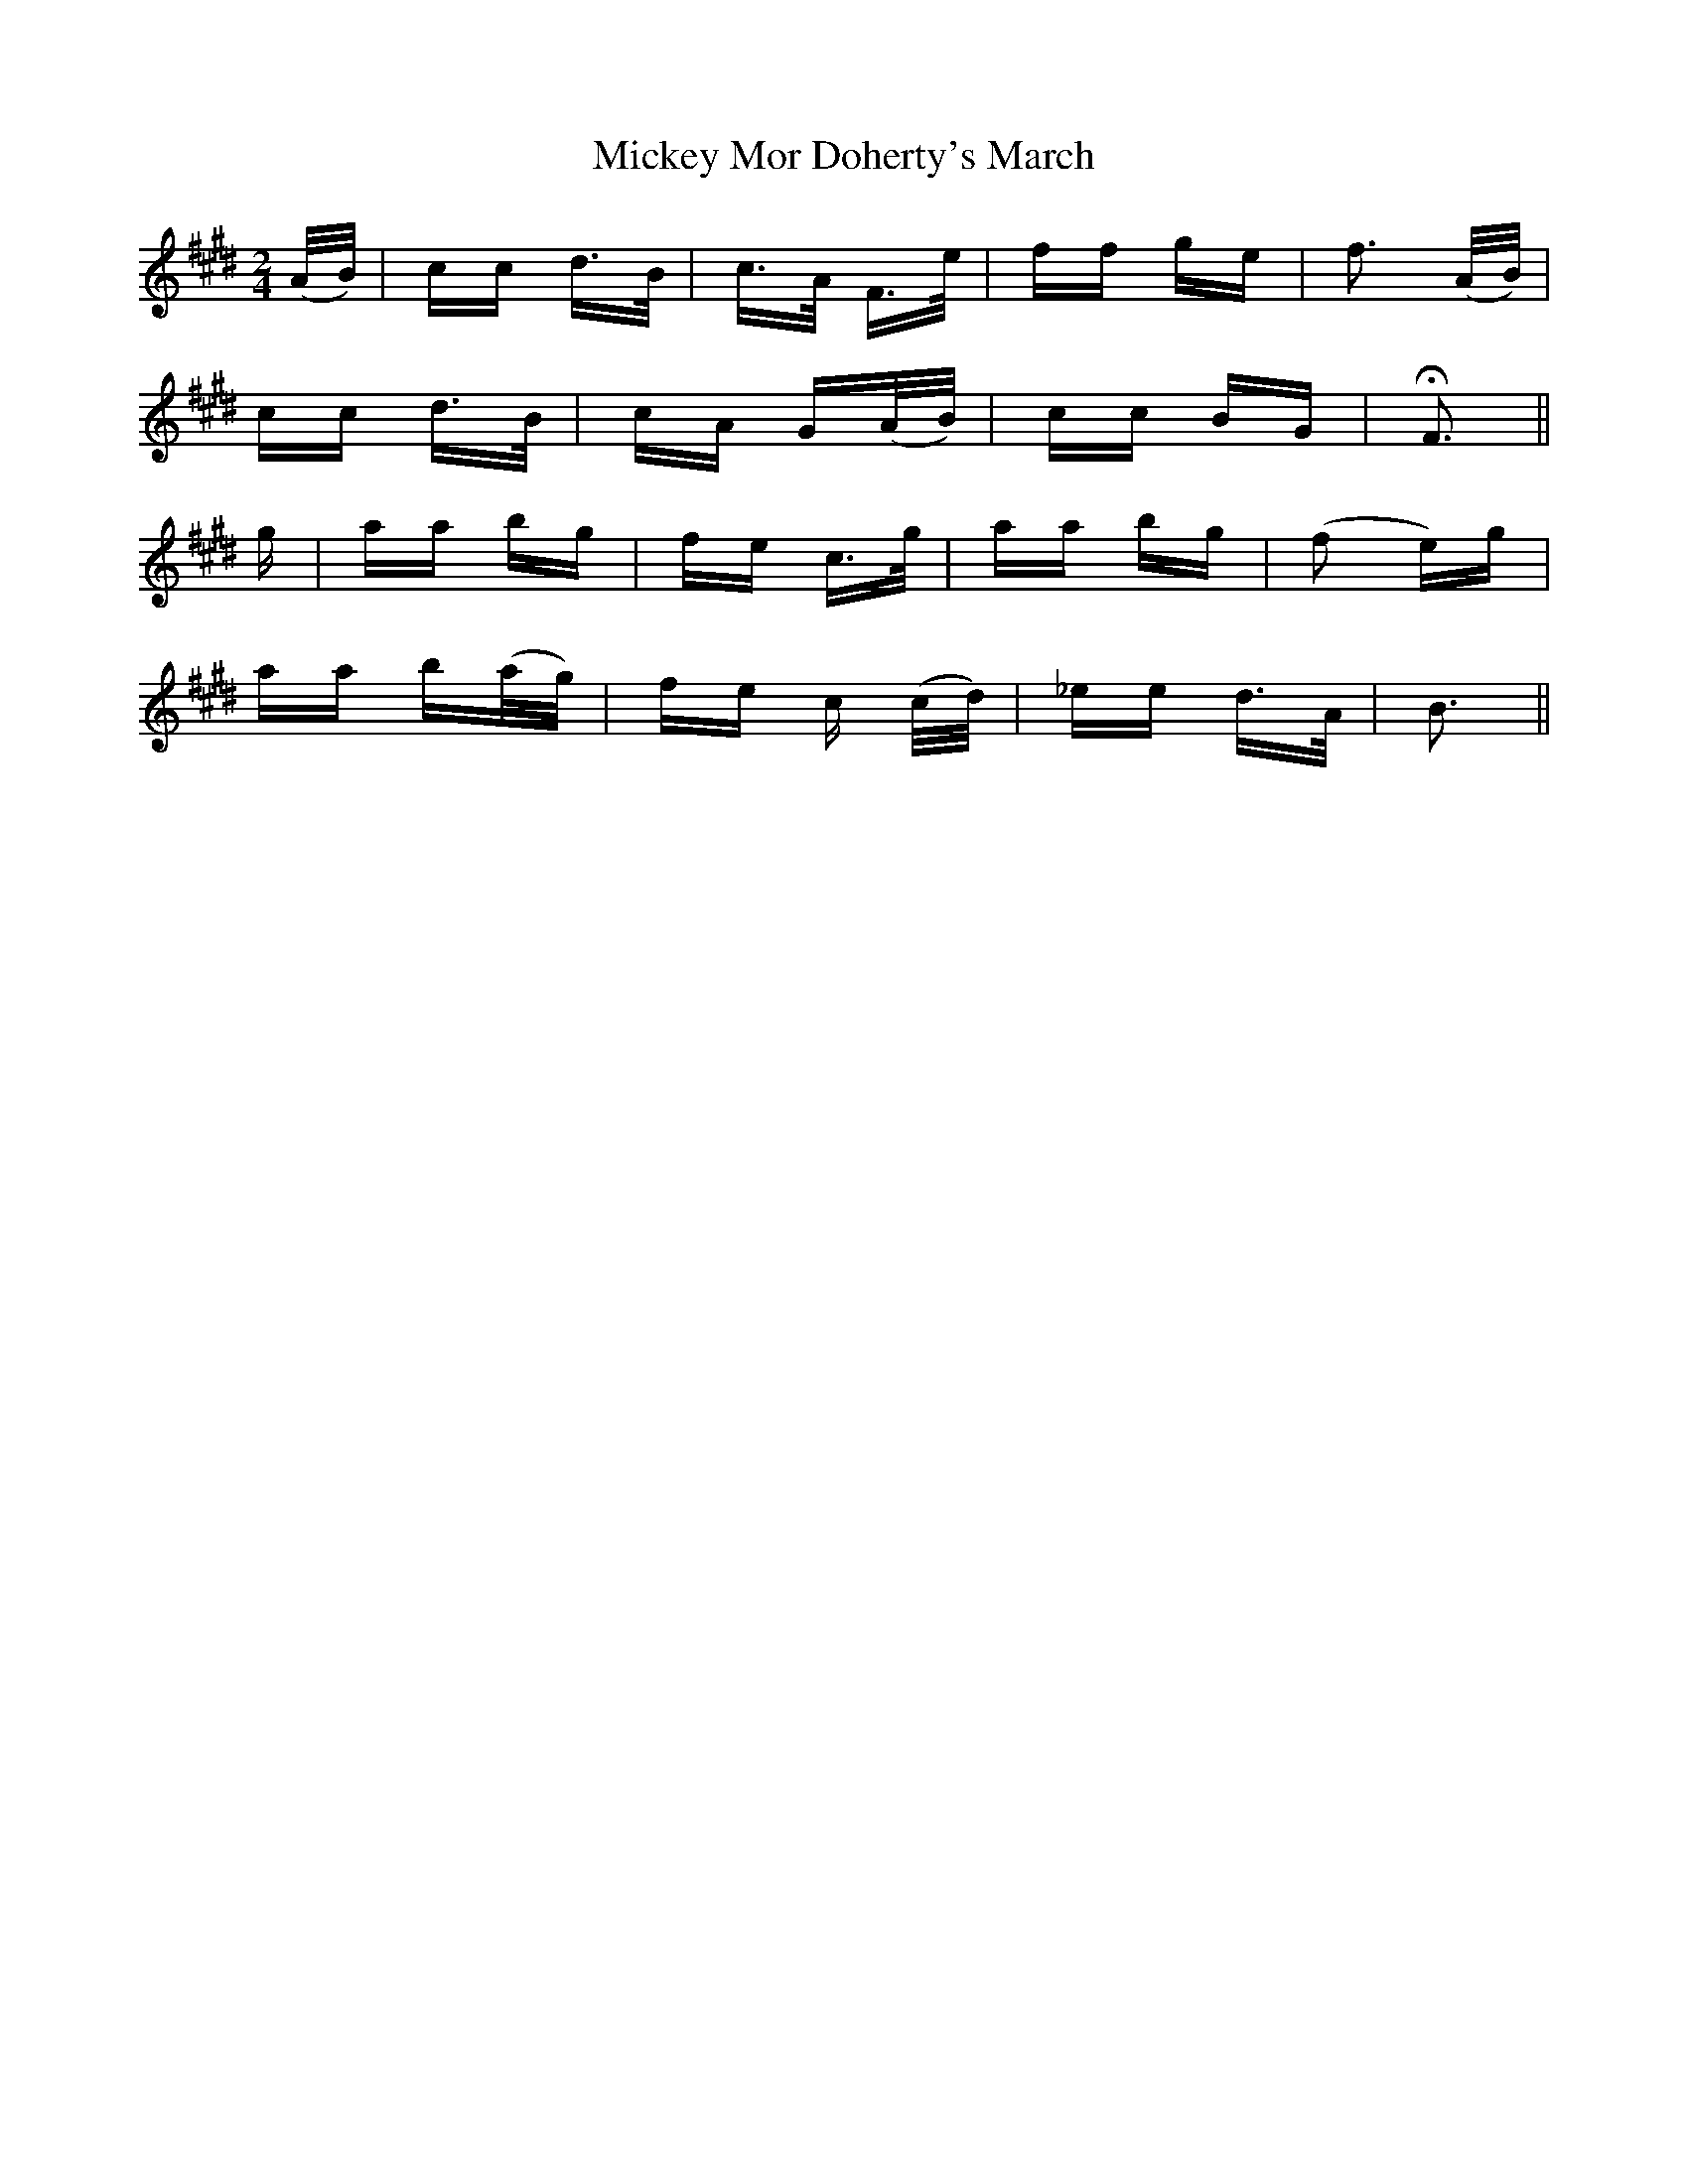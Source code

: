 X: 26631
T: Mickey Mor Doherty's March
R: polka
M: 2/4
K: Bmixolydian
(A/B/)|cc d>B|c>A F>e|ff ge|f3 (A/B/)|
cc d>B|cA G(A/B/)|cc BG|HF3||
g|aa bg|fe c>g|aa bg|(f2 e)g|
aa b(a/g/)|fe c (c/d/)|_ee d>A|B3||

